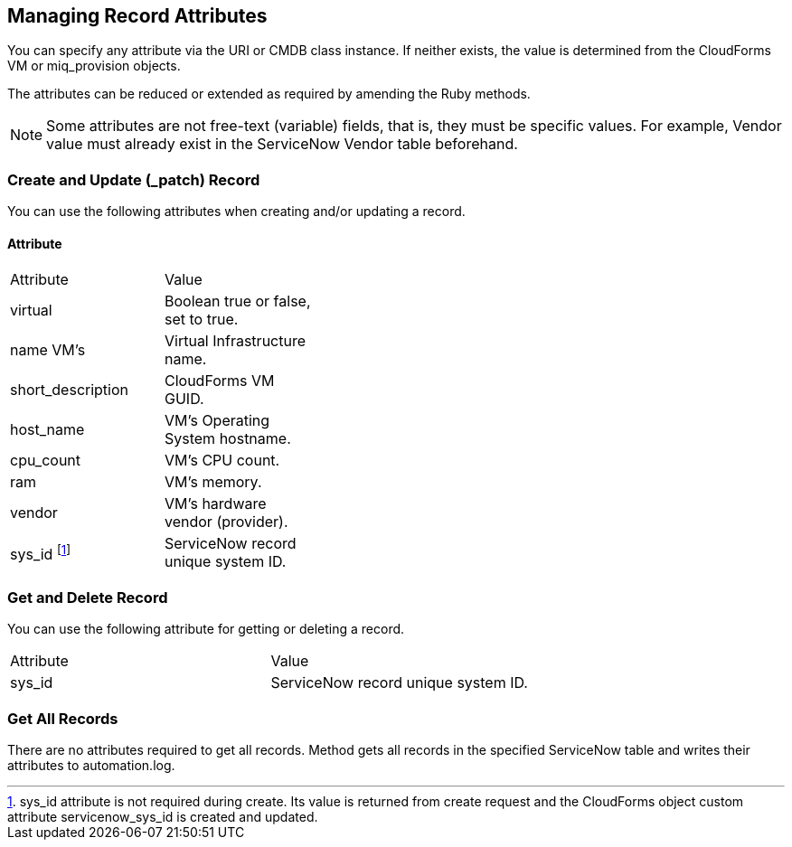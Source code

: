[[managing_record_attributes]]
== Managing Record Attributes

You can specify any attribute via the +URI+ or +CMDB+ class instance. If neither exists, the value is determined from the CloudForms +VM+ or +miq_provision+ objects.

The attributes can be reduced or extended as required by amending the Ruby methods.

[NOTE]
=======
Some attributes are not free-text (variable) fields, that is, they must be specific values. For example, Vendor value must already exist in the ServiceNow Vendor table beforehand.
=======

=== Create and Update (_patch) Record
You can use the following attributes when creating and/or updating a record.

==== Attribute

[width="40%"]
|=========================================================
|Attribute |Value
|virtual |Boolean true or false, set to true.
|name VM’s |Virtual Infrastructure name.
|short_description |CloudForms VM GUID.
|host_name |VM’s Operating System hostname.
|cpu_count |VM’s CPU count.
|ram |VM’s memory.
|vendor |VM’s hardware vendor (provider).
|sys_id footnoteref:[a, sys_id attribute is not required during create. Its value is returned from create request and the CloudForms object custom attribute servicenow_sys_id is created and updated.] |ServiceNow record unique system ID.
|=========================================================

=== Get and Delete Record

You can use the following attribute for getting or deleting a record.

[width=100%]
|=========================================================
| Attribute | Value
| sys_id    | ServiceNow record unique system ID.
|=========================================================

=== Get All Records

There are no attributes required to get all records. Method gets all records in the specified +ServiceNow table+ and writes their attributes to +automation.log+.


